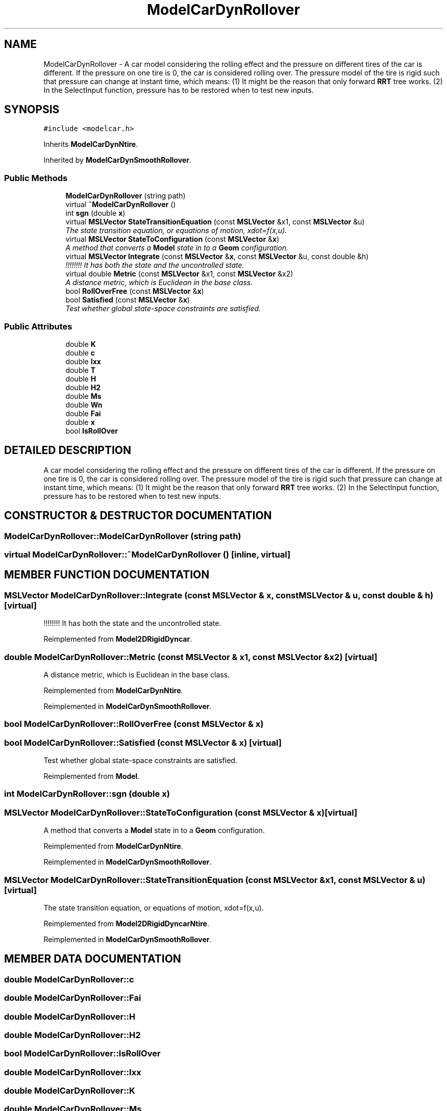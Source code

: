 .TH "ModelCarDynRollover" 3 "24 Jul 2003" "Motion Strategy Library" \" -*- nroff -*-
.ad l
.nh
.SH NAME
ModelCarDynRollover \- A car model considering the rolling effect and the pressure on different tires of the car is different. If the pressure on one tire is 0, the car is considered rolling over. The pressure model of the tire is rigid such that pressure can change at instant time, which means: (1) It might be the reason that only forward \fBRRT\fP tree works. (2) In the SelectInput function, pressure has to be restored when to test new inputs. 
.SH SYNOPSIS
.br
.PP
\fC#include <modelcar.h>\fP
.PP
Inherits \fBModelCarDynNtire\fP.
.PP
Inherited by \fBModelCarDynSmoothRollover\fP.
.PP
.SS "Public Methods"

.in +1c
.ti -1c
.RI "\fBModelCarDynRollover\fP (string path)"
.br
.ti -1c
.RI "virtual \fB~ModelCarDynRollover\fP ()"
.br
.ti -1c
.RI "int \fBsgn\fP (double \fBx\fP)"
.br
.ti -1c
.RI "virtual \fBMSLVector\fP \fBStateTransitionEquation\fP (const \fBMSLVector\fP &x1, const \fBMSLVector\fP &u)"
.br
.RI "\fIThe state transition equation, or equations of motion, xdot=f(x,u).\fP"
.ti -1c
.RI "virtual \fBMSLVector\fP \fBStateToConfiguration\fP (const \fBMSLVector\fP &\fBx\fP)"
.br
.RI "\fIA method that converts a \fBModel\fP state in to a \fBGeom\fP configuration.\fP"
.ti -1c
.RI "virtual \fBMSLVector\fP \fBIntegrate\fP (const \fBMSLVector\fP &\fBx\fP, const \fBMSLVector\fP &u, const double &h)"
.br
.RI "\fI!!!!!!!! It has both the state and the uncontrolled state.\fP"
.ti -1c
.RI "virtual double \fBMetric\fP (const \fBMSLVector\fP &x1, const \fBMSLVector\fP &x2)"
.br
.RI "\fIA distance metric, which is Euclidean in the base class.\fP"
.ti -1c
.RI "bool \fBRollOverFree\fP (const \fBMSLVector\fP &\fBx\fP)"
.br
.ti -1c
.RI "bool \fBSatisfied\fP (const \fBMSLVector\fP &\fBx\fP)"
.br
.RI "\fITest whether global state-space constraints are satisfied.\fP"
.in -1c
.SS "Public Attributes"

.in +1c
.ti -1c
.RI "double \fBK\fP"
.br
.ti -1c
.RI "double \fBc\fP"
.br
.ti -1c
.RI "double \fBIxx\fP"
.br
.ti -1c
.RI "double \fBT\fP"
.br
.ti -1c
.RI "double \fBH\fP"
.br
.ti -1c
.RI "double \fBH2\fP"
.br
.ti -1c
.RI "double \fBMs\fP"
.br
.ti -1c
.RI "double \fBWn\fP"
.br
.ti -1c
.RI "double \fBFai\fP"
.br
.ti -1c
.RI "double \fBx\fP"
.br
.ti -1c
.RI "bool \fBIsRollOver\fP"
.br
.in -1c
.SH "DETAILED DESCRIPTION"
.PP 
A car model considering the rolling effect and the pressure on different tires of the car is different. If the pressure on one tire is 0, the car is considered rolling over. The pressure model of the tire is rigid such that pressure can change at instant time, which means: (1) It might be the reason that only forward \fBRRT\fP tree works. (2) In the SelectInput function, pressure has to be restored when to test new inputs.
.PP
.SH "CONSTRUCTOR & DESTRUCTOR DOCUMENTATION"
.PP 
.SS "ModelCarDynRollover::ModelCarDynRollover (string path)"
.PP
.SS "virtual ModelCarDynRollover::~ModelCarDynRollover ()\fC [inline, virtual]\fP"
.PP
.SH "MEMBER FUNCTION DOCUMENTATION"
.PP 
.SS "\fBMSLVector\fP ModelCarDynRollover::Integrate (const \fBMSLVector\fP & x, const \fBMSLVector\fP & u, const double & h)\fC [virtual]\fP"
.PP
!!!!!!!! It has both the state and the uncontrolled state.
.PP
Reimplemented from \fBModel2DRigidDyncar\fP.
.SS "double ModelCarDynRollover::Metric (const \fBMSLVector\fP & x1, const \fBMSLVector\fP & x2)\fC [virtual]\fP"
.PP
A distance metric, which is Euclidean in the base class.
.PP
Reimplemented from \fBModelCarDynNtire\fP.
.PP
Reimplemented in \fBModelCarDynSmoothRollover\fP.
.SS "bool ModelCarDynRollover::RollOverFree (const \fBMSLVector\fP & x)"
.PP
.SS "bool ModelCarDynRollover::Satisfied (const \fBMSLVector\fP & x)\fC [virtual]\fP"
.PP
Test whether global state-space constraints are satisfied.
.PP
Reimplemented from \fBModel\fP.
.SS "int ModelCarDynRollover::sgn (double x)"
.PP
.SS "\fBMSLVector\fP ModelCarDynRollover::StateToConfiguration (const \fBMSLVector\fP & x)\fC [virtual]\fP"
.PP
A method that converts a \fBModel\fP state in to a \fBGeom\fP configuration.
.PP
Reimplemented from \fBModelCarDynNtire\fP.
.PP
Reimplemented in \fBModelCarDynSmoothRollover\fP.
.SS "\fBMSLVector\fP ModelCarDynRollover::StateTransitionEquation (const \fBMSLVector\fP & x1, const \fBMSLVector\fP & u)\fC [virtual]\fP"
.PP
The state transition equation, or equations of motion, xdot=f(x,u).
.PP
Reimplemented from \fBModel2DRigidDyncarNtire\fP.
.PP
Reimplemented in \fBModelCarDynSmoothRollover\fP.
.SH "MEMBER DATA DOCUMENTATION"
.PP 
.SS "double ModelCarDynRollover::c"
.PP
.SS "double ModelCarDynRollover::Fai"
.PP
.SS "double ModelCarDynRollover::H"
.PP
.SS "double ModelCarDynRollover::H2"
.PP
.SS "bool ModelCarDynRollover::IsRollOver"
.PP
.SS "double ModelCarDynRollover::Ixx"
.PP
.SS "double ModelCarDynRollover::K"
.PP
.SS "double ModelCarDynRollover::Ms"
.PP
.SS "double ModelCarDynRollover::T"
.PP
.SS "double ModelCarDynRollover::Wn"
.PP
.SS "double ModelCarDynRollover::x"
.PP


.SH "AUTHOR"
.PP 
Generated automatically by Doxygen for Motion Strategy Library from the source code.

